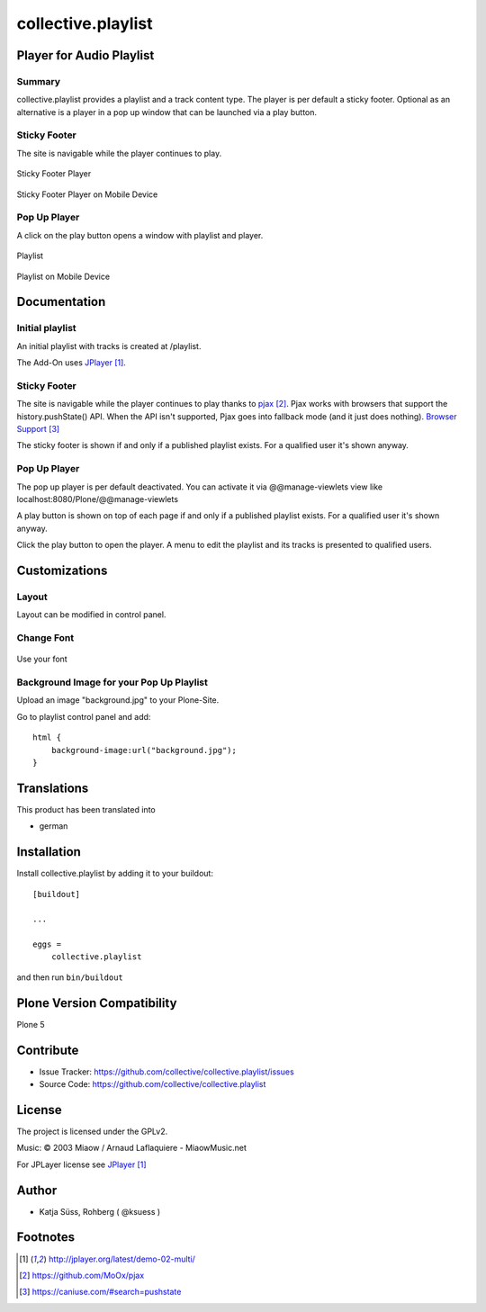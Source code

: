 .. This README is meant for consumption by humans and pypi. Pypi can render rst files so please do not use Sphinx features.
   If you want to learn more about writing documentation, please check out: http://docs.plone.org/about/documentation_styleguide.html
   This text does not appear on pypi or github. It is a comment.

===================
collective.playlist
===================

Player for Audio Playlist
---------------------------

Summary
*************************
 
collective.playlist provides a playlist and a track content type. The player is per default a sticky footer. Optional as an alternative is a player in a pop up window that can be launched via a play button.


Sticky Footer
*************

The site is navigable while the player continues to play.

.. figure:: stickyplayer.png
    :width: 500px
    :align: center
    :alt: Sticky Footer Player

    Sticky Footer Player

.. figure:: stickyplayer_mobile.png
    :width: 210px
    :align: center
    :alt: Sticky Footer Player Mobile

    Sticky Footer Player on Mobile Device
    

Pop Up Player
*************

A click on the play button opens a window with playlist and player.

.. figure:: playlist.png
    :width: 500px
    :align: center
    :alt: Playlist

    Playlist


.. figure:: playlist_mobile.png
    :width: 210px
    :align: center
    :alt: Playlist Mobile evices

    Playlist on Mobile Device



Documentation
-------------

Initial playlist
*******************

An initial playlist with tracks is created at /playlist.

The Add-On uses JPlayer_.

Sticky Footer
*************

The site is navigable while the player continues to play thanks to pjax_. Pjax works with browsers that support the history.pushState() API. When the API isn't supported, Pjax goes into fallback mode (and it just does nothing). `Browser Support`_

The sticky footer is shown if and only if a published playlist exists. For a qualified user it's shown anyway.

Pop Up Player
*************

The pop up player is per default deactivated. You can activate it via @@manage-viewlets view like
localhost:8080/Plone/@@manage-viewlets

A play button is shown on top of each page if and only if a published playlist exists. For a qualified user it's shown anyway.

Click the play button to open the player. A menu to edit the playlist and its tracks is presented to qualified users.


Customizations
--------------

Layout
***********

Layout can be modified in control panel.

Change Font
**************

.. figure:: font.png
    :width: 300px
    :align: center
    :alt: How to use your font

    Use your font

Background Image for your Pop Up Playlist
*****************************************

Upload an image "background.jpg" to your Plone-Site.

Go to playlist control panel and add::

    html {
        background-image:url("background.jpg");
    }


Translations
------------

This product has been translated into

- german


Installation
------------

Install collective.playlist by adding it to your buildout::

    [buildout]

    ...

    eggs =
        collective.playlist


and then run ``bin/buildout``


Plone Version Compatibility
---------------------------

Plone 5

.. image:: https://travis-ci.org/ksuess/collective.playlist.svg?branch=master
    :target: https://travis-ci.org/ksuess/collective.playlist
    
.. image:: https://coveralls.io/repos/github/ksuess/collective.playlist/badge.svg?branch=master&t=1001
    :target: https://coveralls.io/github/ksuess/collective.playlist?branch=master


Contribute
----------

- Issue Tracker: https://github.com/collective/collective.playlist/issues
- Source Code: https://github.com/collective/collective.playlist



License
-------

The project is licensed under the GPLv2.

Music:
© 2003 Miaow / Arnaud Laflaquiere - MiaowMusic.net

For JPLayer license see JPlayer_

Author
------

- Katja Süss, Rohberg ( @ksuess )


Footnotes
---------

.. target-notes::

.. _JPlayer: http://jplayer.org/latest/demo-02-multi/
.. _pjax: https://github.com/MoOx/pjax
.. _Browser Support: https://caniuse.com/#search=pushstate
